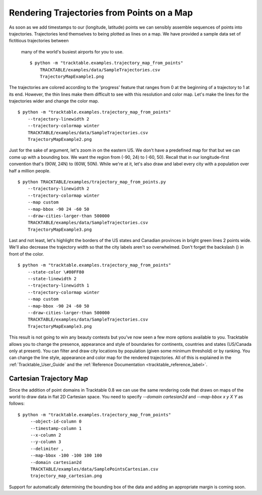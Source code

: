 .. _Trajectory_Map_Example

===========================================
Rendering Trajectories from Points on a Map 
===========================================


As soon as we add timestamps to our (longitude, latitude) points we
can sensibly assemble sequences of points into trajectories.
Trajectories lend themselves to being plotted as lines on a map.
We have provided a sample data set of fictitious trajectories between
 many of the world's busiest airports for you to use. ::

   $ python -m "tracktable.examples.trajectory_map_from_points"
       TRACKTABLE/examples/data/SampleTrajectories.csv
       TrajectoryMapExample1.png

.. image:: /images/TrajectoryMapExample1.png
   :scale: 50%

The trajectories are colored according to the 'progress' feature that
ranges from 0 at the beginning of a trajectory to 1 at its end.
However, the thin lines make them difficult to see with this
resolution and color map.  Let's make the lines for the trajectories
wider and change the color map. ::

   $ python -m "tracktable.examples.trajectory_map_from_points"
       --trajectory-linewidth 2
       --trajectory-colormap winter
       TRACKTABLE/examples/data/SampleTrajectories.csv
       TrajectoryMapExample2.png

.. image:: /images/TrajectoryMapExample2.png
   :scale: 50%

Just for the sake of argument, let's zoom in on the eastern US.  We
don't have a predefined map for that but we can come up with a
bounding box.  We want the region from (-90, 24) to (-60, 50).  Recall
that in our longitude-first convention that's (90W, 24N) to (60W,
50N).  While we're at it, let's also draw and label every city with a
population over half a million people. ::

   $ python TRACKTABLE/examples/trajectory_map_from_points.py
       --trajectory-linewidth 2
       --trajectory-colormap winter
       --map custom
       --map-bbox -90 24 -60 50
       --draw-cities-larger-than 500000
       TRACKTABLE/examples/data/SampleTrajectories.csv
       TrajectoryMapExample3.png

.. image:: /images/TrajectoryMapExample3.png
   :scale: 50%

Last and not least, let's highlight the borders of the US states and
Canadian provinces in bright green lines 2 points wide.  We'll also
decrease the trajectory width so that the city labels aren't so
overwhelmed.  Don't forget the backslash (\) in front of the color. ::


   $ python -m "tracktable.examples.trajectory_map_from_points"
       --state-color \#80FF80
       --state-linewidth 2
       --trajectory-linewidth 1
       --trajectory-colormap winter
       --map custom
       --map-bbox -90 24 -60 50
       --draw-cities-larger-than 500000
       TRACKTABLE/examples/data/SampleTrajectories.csv
       TrajectoryMapExample3.png

.. image:: /images/TrajectoryMapExample4.png
   :scale: 50%

This result is not going to win any beauty contests but you've now
seen a few more options available to you.  Tracktable allows you to
change the presence, appearance and style of boundaries for
continents, countries and states (US/Canada only at present).  You can
filter and draw city locations by population (given some minimum
threshold) or by ranking.  You can change the line style, appearance
and color map for the rendered trajectories.  All of this is explained
in the :ref:`Tracktable_User_Guide` and the
:ref:`Reference Documentation <tracktable_reference_label>`.

Cartesian Trajectory Map
________________________

Since the addition of point domains in Tracktable 0.8 we can use the
same rendering code that draws on maps of the world to draw data in
flat 2D Cartesian space.  You need to specify `--domain cartesian2d`
and `--map-bbox x y X Y` as follows::

    $ python -m "tracktable.examples.trajectory_map_from_points"
         --object-id-column 0
         --timestamp-column 1
         --x-column 2
         --y-column 3
         --delimiter ,
         --map-bbox -100 -100 100 100
         --domain cartesian2d
         TRACKTABLE/examples/data/SamplePointsCartesian.csv
	 trajectory_map_cartesian.png

Support for automatically determining the bounding box of the data and
adding an appropriate margin is coming soon.


